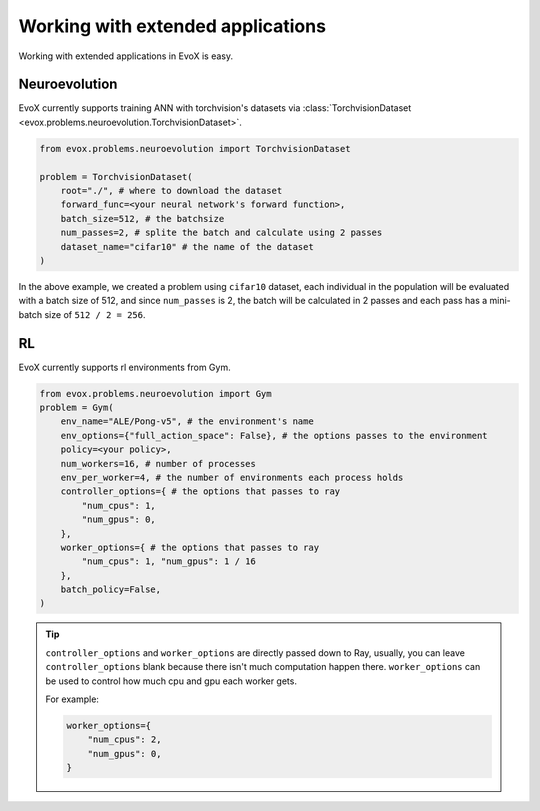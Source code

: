 ==================================
Working with extended applications
==================================

Working with extended applications in EvoX is easy.

Neuroevolution
==============

EvoX currently supports training ANN with torchvision's datasets via :class:`TorchvisionDataset <evox.problems.neuroevolution.TorchvisionDataset>`.

.. code-block:: python

    from evox.problems.neuroevolution import TorchvisionDataset

    problem = TorchvisionDataset(
        root="./", # where to download the dataset
        forward_func=<your neural network's forward function>,
        batch_size=512, # the batchsize
        num_passes=2, # splite the batch and calculate using 2 passes
        dataset_name="cifar10" # the name of the dataset
    )

In the above example, we created a problem using ``cifar10`` dataset,
each individual in the population will be evaluated with a batch size of 512, and since ``num_passes`` is 2,
the batch will be calculated in 2 passes and each pass has a mini-batch size of ``512 / 2 = 256``.

RL
===

EvoX currently supports rl environments from Gym.

.. code-block:: python

    from evox.problems.neuroevolution import Gym
    problem = Gym(
        env_name="ALE/Pong-v5", # the environment's name
        env_options={"full_action_space": False}, # the options passes to the environment
        policy=<your policy>,
        num_workers=16, # number of processes
        env_per_worker=4, # the number of environments each process holds
        controller_options={ # the options that passes to ray
            "num_cpus": 1,
            "num_gpus": 0,
        },
        worker_options={ # the options that passes to ray
            "num_cpus": 1, "num_gpus": 1 / 16
        },
        batch_policy=False,
    )

.. tip::
    ``controller_options`` and ``worker_options`` are directly passed down to Ray,
    usually, you can leave ``controller_options`` blank because there isn't much computation happen there.
    ``worker_options`` can be used to control how much cpu and gpu each worker gets.

    For example:

    .. code-block:: python

        worker_options={
            "num_cpus": 2,
            "num_gpus": 0,
        }
